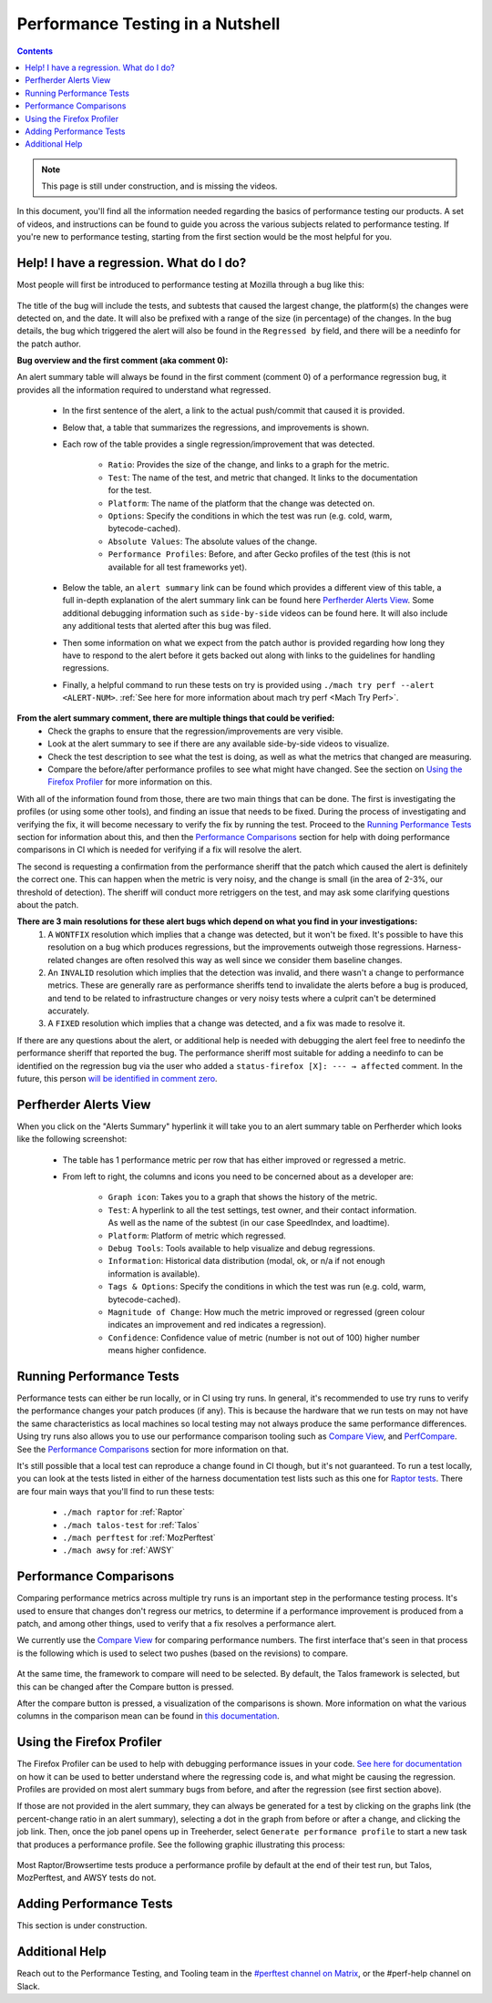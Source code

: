 =================================
Performance Testing in a Nutshell
=================================

.. contents::
    :depth: 3

.. note::
  This page is still under construction, and is missing the videos.

In this document, you'll find all the information needed regarding the basics of performance testing our products. A set of videos, and instructions can be found to guide you across the various subjects related to performance testing. If you're new to performance testing, starting from the first section would be the most helpful for you.

Help! I have a regression. What do I do?
----------------------------------------

Most people will first be introduced to performance testing at Mozilla through a bug like this:

 .. image:: ./perf_alert_bug.png
   :alt: Performance Alert Bug
   :scale: 75%
   :align: center


The title of the bug will include the tests, and subtests that caused the largest change, the platform(s) the changes were detected on, and the date. It will also be prefixed with a range of the size (in percentage) of the changes. In the bug details, the bug which triggered the alert will also be found in the ``Regressed by`` field, and there will be a needinfo for the patch author.

**Bug overview and the first comment (aka comment 0):**

An alert summary table will always be found in the first comment (comment 0) of a performance regression bug, it provides all the information required to understand what regressed.

 .. image:: ./perf_alert_comment_zero.png
   :alt: Comment Zero from a Performance Alert Bug
   :scale: 75%
   :align: center


 * In the first sentence of the alert, a link to the actual push/commit that caused it is provided.
 * Below that, a table that summarizes the regressions, and improvements is shown.
 * Each row of the table provides a single regression/improvement that was detected.

    * ``Ratio``: Provides the size of the change, and links to a graph for the metric.
    * ``Test``: The name of the test, and metric that changed. It links to the documentation for the test.
    * ``Platform``: The name of the platform that the change was detected on.
    * ``Options``: Specify the conditions in which the test was run (e.g. cold, warm, bytecode-cached).
    * ``Absolute Values``: The absolute values of the change.
    * ``Performance Profiles``: Before, and after Gecko profiles of the test (this is not available for all test frameworks yet).

 * Below the table, an ``alert summary`` link can be found which provides a different view of this table, a full in-depth explanation of the alert summary link can be found here `Perfherder Alerts View`_. Some additional debugging information such as ``side-by-side`` videos can be found here. It will also include any additional tests that alerted after this bug was filed.
 * Then some information on what we expect from the patch author is provided regarding how long they have to respond to the alert before it gets backed out along with links to the guidelines for handling regressions.
 * Finally, a helpful command to run these tests on try is provided using ``./mach try perf --alert <ALERT-NUM>``. :ref:`See here for more information about mach try perf <Mach Try Perf>`.

**From the alert summary comment, there are multiple things that could be verified:**
 * Check the graphs to ensure that the regression/improvements are very visible.
 * Look at the alert summary to see if there are any available side-by-side videos to visualize.
 * Check the test description to see what the test is doing, as well as what the metrics that changed are measuring.
 * Compare the before/after performance profiles to see what might have changed. See the section on `Using the Firefox Profiler`_ for more information on this.

With all of the information found from those, there are two main things that can be done. The first is investigating the profiles (or using some other tools), and finding an issue that needs to be fixed. During the process of investigating and verifying the fix, it will become necessary to verify the fix by running the test. Proceed to the `Running Performance Tests`_ section for information about this, and then the `Performance Comparisons`_ section for help with doing performance comparisons in CI which is needed for verifying if a fix will resolve the alert.

The second is requesting a confirmation from the performance sheriff that the patch which caused the alert is definitely the correct one. This can happen when the metric is very noisy, and the change is small (in the area of 2-3%, our threshold of detection). The sheriff will conduct more retriggers on the test, and may ask some clarifying questions about the patch.

**There are 3 main resolutions for these alert bugs which depend on what you find in your investigations:**
 #. A ``WONTFIX`` resolution which implies that a change was detected, but it won't be fixed. It's possible to have this resolution on a bug which produces regressions, but the improvements outweigh those regressions. Harness-related changes are often resolved this way as well since we consider them baseline changes.
 #. An ``INVALID`` resolution which implies that the detection was invalid, and there wasn't a change to performance metrics. These are generally rare as performance sheriffs tend to invalidate the alerts before a bug is produced, and tend to be related to infrastructure changes or very noisy tests where a culprit can't be determined accurately.
 #. A ``FIXED`` resolution which implies that a change was detected, and a fix was made to resolve it.

If there are any questions about the alert, or additional help is needed with debugging the alert feel free to needinfo the performance sheriff that reported the bug. The performance sheriff most suitable for adding a needinfo to can be identified on the regression bug via the user who added a ``status-firefox [X]: --- → affected`` comment. In the future, this person `will be identified in comment zero <ttps://bugzilla.mozilla.org/show_bug.cgi?id=1914174>`_.

Perfherder Alerts View
----------------------
When you click on the "Alerts Summary" hyperlink it will take you to an alert summary table on Perfherder which looks like the following screenshot:

 .. image:: ./perfherder_alertsview.png
   :alt: Sample Perfherder Alert Summary
   :scale: 75%
   :align: center

 * The table has 1 performance metric per row that has either improved or regressed a metric.
 * From left to right, the columns and icons you need to be concerned about as a developer are:

    * ``Graph icon``: Takes you to a graph that shows the history of the metric.
    * ``Test``: A hyperlink to all the test settings, test owner, and their contact information. As well as the name of the subtest (in our case SpeedIndex, and loadtime).
    * ``Platform``: Platform of metric which regressed.
    * ``Debug Tools``: Tools available to help visualize and debug regressions.
    * ``Information``: Historical data distribution (modal, ok, or n/a if not enough information is  available).
    * ``Tags & Options``: Specify the conditions in which the test was run (e.g. cold, warm, bytecode-cached).
    * ``Magnitude of Change``: How much the metric improved or regressed (green colour indicates an improvement and red indicates a regression).
    * ``Confidence``: Confidence value of metric (number is not out of 100) higher number means higher confidence.

Running Performance Tests
-------------------------

Performance tests can either be run locally, or in CI using try runs. In general, it's recommended to use try runs to verify the performance changes your patch produces (if any). This is because the hardware that we run tests on may not have the same characteristics as local machines so local testing may not always produce the same performance differences. Using try runs also allows you to use our performance comparison tooling such as `Compare View <https://treeherder.mozilla.org/perfherder/comparechooser>`_, and `PerfCompare <https://perf.compare/>`_. See the `Performance Comparisons`_ section for more information on that.

It's still possible that a local test can reproduce a change found in CI though, but it's not guaranteed. To run a test locally, you can look at the tests listed in either of the harness documentation test lists such as this one for `Raptor tests <raptor.html#raptor-tests>`_. There are four main ways that you'll find to run these tests:

 * ``./mach raptor`` for :ref:`Raptor`
 * ``./mach talos-test`` for :ref:`Talos`
 * ``./mach perftest`` for :ref:`MozPerftest`
 * ``./mach awsy`` for :ref:`AWSY`


Performance Comparisons
-----------------------

Comparing performance metrics across multiple try runs is an important step in the performance testing process. It's used to ensure that changes don't regress our metrics, to determine if a performance improvement is produced from a patch, and among other things, used to verify that a fix resolves a performance alert.

We currently use the `Compare View <https://treeherder.mozilla.org/perfherder/comparechooser>`_ for comparing performance numbers. The first interface that's seen in that process is the following which is used to select two pushes (based on the revisions) to compare.

 .. image:: ./compare_view_selection.png
   :alt: Selection Interface for Revisions/Pushes to Compare
   :scale: 50%
   :align: center

At the same time, the framework to compare will need to be selected. By default, the Talos framework is selected, but this can be changed after the Compare button is pressed.

After the compare button is pressed, a visualization of the comparisons is shown. More information on what the various columns in the comparison mean can be found in `this documentation <standard-workflow.html#compareview>`_.


Using the Firefox Profiler
--------------------------

The Firefox Profiler can be used to help with debugging performance issues in your code. `See here for documentation <https://profiler.firefox.com/docs/#/>`_ on how it can be used to better understand where the regressing code is, and what might be causing the regression. Profiles are provided on most alert summary bugs from before, and after the regression (see first section above).

If those are not provided in the alert summary, they can always be generated for a test by clicking on the graphs link (the percent-change ratio in an alert summary), selecting a dot in the graph from before or after a change, and clicking the job link. Then, once the job panel opens up in Treeherder, select ``Generate performance profile`` to start a new task that produces a performance profile. See the following graphic illustrating this process:

 .. image:: ./perf_alert_profile_from_graph.png
   :alt: Getting a Profile from an Alerting Test
   :scale: 75%
   :align: center

Most Raptor/Browsertime tests produce a performance profile by default at the end of their test run, but Talos, MozPerftest, and AWSY tests do not.


Adding Performance Tests
------------------------

This section is under construction.


Additional Help
---------------

Reach out to the Performance Testing, and Tooling team in the `#perftest channel on Matrix <https://matrix.to/#/#perftest:mozilla.org>`_, or the #perf-help channel on Slack.
